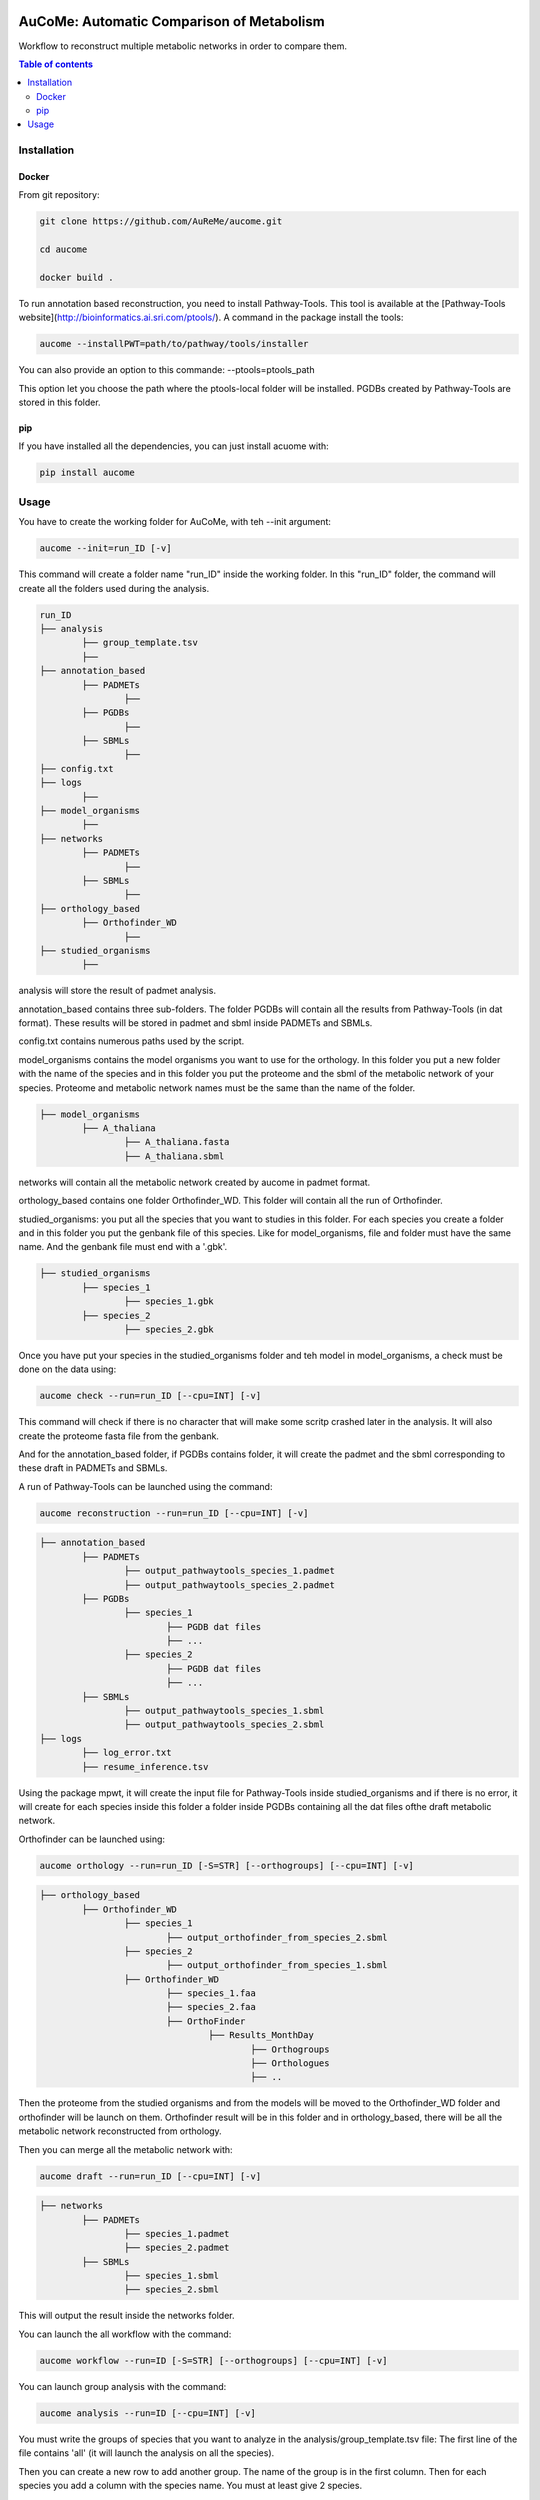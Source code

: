.. image:: https://img.shields.io/pypi/v/aucome.svg
	:target: https://pypi.python.org/pypi/aucome

AuCoMe: Automatic Comparison of Metabolism
==========================================

Workflow to reconstruct multiple metabolic networks in order to compare them.

.. contents:: Table of contents
   :backlinks: top
   :local:


Installation
------------

Docker
~~~~~~

From git repository:

.. code:: sh

	git clone https://github.com/AuReMe/aucome.git

	cd aucome

	docker build .

To run annotation based reconstruction, you need to install Pathway-Tools. This tool is available at the [Pathway-Tools website](http://bioinformatics.ai.sri.com/ptools/). A command in the package install the tools:

.. code:: sh

        aucome --installPWT=path/to/pathway/tools/installer

You can also provide an option to this commande: --ptools=ptools_path

This option let you choose the path where the ptools-local folder will be installed. PGDBs created by Pathway-Tools are stored in this folder.

pip
~~~

If you have installed all the dependencies, you can just install acuome with:

.. code:: sh

	pip install aucome

Usage
-----

You have to create the working folder for AuCoMe, with teh --init argument:

.. code:: sh

    aucome --init=run_ID [-v]

This command will create a folder name "run_ID" inside the working folder. In this "run_ID" folder, the command will create all the folders used during the analysis.

.. code-block:: text

	run_ID
	├── analysis
		├── group_template.tsv
		├──
	├── annotation_based
		├── PADMETs
			├──
		├── PGDBs
			├──
		├── SBMLs
			├──
	├── config.txt
	├── logs
		├──
	├── model_organisms
		├──
	├── networks
		├── PADMETs
			├──
		├── SBMLs
			├──
	├── orthology_based
		├── Orthofinder_WD
			├──
	├── studied_organisms
		├──

analysis will store the result of padmet analysis.

annotation_based contains three sub-folders. The folder PGDBs will contain all the results from Pathway-Tools (in dat format). These results will be stored in padmet and sbml inside PADMETs and SBMLs.

config.txt contains numerous paths used by the script.

model_organisms contains the model organisms you want to use for the orthology. In this folder you put a new folder with the name of the species and in this folder you put the proteome and the sbml of the metabolic network of your species. Proteome and metabolic network names must be the same than the name of the folder.

.. code-block:: text

	├── model_organisms
		├── A_thaliana
			├── A_thaliana.fasta
			├── A_thaliana.sbml

networks will contain all the metabolic network created by aucome in padmet format.

orthology_based contains one folder Orthofinder_WD. This folder will contain all the run of Orthofinder.

studied_organisms: you put all the species that you want to studies in this folder. For each species you create a folder and in this folder you put the genbank file of this species. Like for model_organisms, file and folder must have the same name. And the genbank file must end with a '.gbk'.

.. code-block:: text

	├── studied_organisms
		├── species_1
			├── species_1.gbk
		├── species_2
			├── species_2.gbk


Once you have put your species in the studied_organisms folder and teh model in model_organisms, a check must be done on the data using:

.. code:: sh

    aucome check --run=run_ID [--cpu=INT] [-v]

This command will check if there is no character that will make some scritp crashed later in the analysis. It will also create the proteome fasta file from the genbank.

And for the annotation_based folder, if PGDBs contains folder, it will create the padmet and the sbml corresponding to these draft in PADMETs and SBMLs.

A run of Pathway-Tools can be launched using the command:

.. code:: sh

    aucome reconstruction --run=run_ID [--cpu=INT] [-v]

.. code-block:: text

	├── annotation_based
		├── PADMETs
			├── output_pathwaytools_species_1.padmet
			├── output_pathwaytools_species_2.padmet
		├── PGDBs
			├── species_1
				├── PGDB dat files
				├── ...
			├── species_2
				├── PGDB dat files
				├── ...
		├── SBMLs
			├── output_pathwaytools_species_1.sbml
			├── output_pathwaytools_species_2.sbml
	├── logs
		├── log_error.txt
		├── resume_inference.tsv

Using the package mpwt, it will create the input file for Pathway-Tools inside studied_organisms and if there is no error, it will create for each species inside this folder a folder inside PGDBs containing all the dat files ofthe draft metabolic network.

Orthofinder can be launched using:

.. code:: sh

	aucome orthology --run=run_ID [-S=STR] [--orthogroups] [--cpu=INT] [-v]

.. code-block:: text

	├── orthology_based
		├── Orthofinder_WD
			├── species_1
				├── output_orthofinder_from_species_2.sbml
			├── species_2
				├── output_orthofinder_from_species_1.sbml
			├── Orthofinder_WD
				├── species_1.faa
				├── species_2.faa
				├── OrthoFinder
					├── Results_MonthDay
						├── Orthogroups
						├── Orthologues
						├── ..

Then the proteome from the studied organisms and from the models will be moved to the Orthofinder_WD folder and orthofinder will be launch on them. Orthofinder result will be in this folder and in orthology_based, there will be all the metabolic network reconstructed from orthology.

Then you can merge all the metabolic network with:

.. code:: sh

    aucome draft --run=run_ID [--cpu=INT] [-v]

.. code-block:: text

	├── networks
		├── PADMETs
			├── species_1.padmet
			├── species_2.padmet
		├── SBMLs
			├── species_1.sbml
			├── species_2.sbml

This will output the result inside the networks folder.

You can launch the all workflow with the command:

.. code:: sh

    aucome workflow --run=ID [-S=STR] [--orthogroups] [--cpu=INT] [-v]

You can launch group analysis with the command:

.. code:: sh

    aucome analysis --run=ID [--cpu=INT] [-v]

You must write the groups of species that you want to analyze in the analysis/group_template.tsv file:
The first line of the file contains 'all' (it will launch the analysis on all the species).

Then you can create a new row to add another group. The name of the group is in the first column. Then for each species you add a column with the species name.
You must at least give 2 species.

Example:

+--------------+------------+-------------+--------------+
|   all        |            |             |              |
+==============+============+=============+==============+
|   group_1    | species_1  | species_2   |              |
+--------------+------------+-------------+--------------+
|   group_2    | species_1  | species_2   | species_4    |
+--------------+------------+-------------+--------------+

This script will create one folder for each group:

.. code-block:: text

	├── analysis
		├── group_template.tsv
		├── all
			├──
		├── group_1
			├──
		├── group_2
			├──